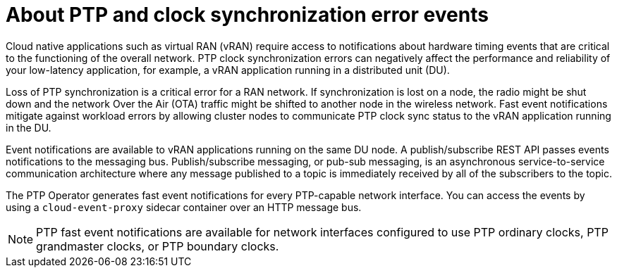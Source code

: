 // Module included in the following assemblies:
//
// * networking/ptp/about-ptp.adoc

:_mod-docs-content-type: CONCEPT
[id="cnf-about-ptp-and-clock-synchronization_{context}"]
= About PTP and clock synchronization error events

Cloud native applications such as virtual RAN (vRAN) require access to notifications about hardware timing events that are critical to the functioning of the overall network.
PTP clock synchronization errors can negatively affect the performance and reliability of your low-latency application, for example, a vRAN application running in a distributed unit (DU).

Loss of PTP synchronization is a critical error for a RAN network.
If synchronization is lost on a node, the radio might be shut down and the network Over the Air (OTA) traffic might be shifted to another node in the wireless network.
Fast event notifications mitigate against workload errors by allowing cluster nodes to communicate PTP clock sync status to the vRAN application running in the DU.

Event notifications are available to vRAN applications running on the same DU node.
A publish/subscribe REST API passes events notifications to the messaging bus.
Publish/subscribe messaging, or pub-sub messaging, is an asynchronous service-to-service communication architecture where any message published to a topic is immediately received by all of the subscribers to the topic.

The PTP Operator generates fast event notifications for every PTP-capable network interface. You can access the events by using a `cloud-event-proxy` sidecar container over an HTTP message bus.

[NOTE]
====
PTP fast event notifications are available for network interfaces configured to use PTP ordinary clocks, PTP grandmaster clocks, or PTP boundary clocks.
====
